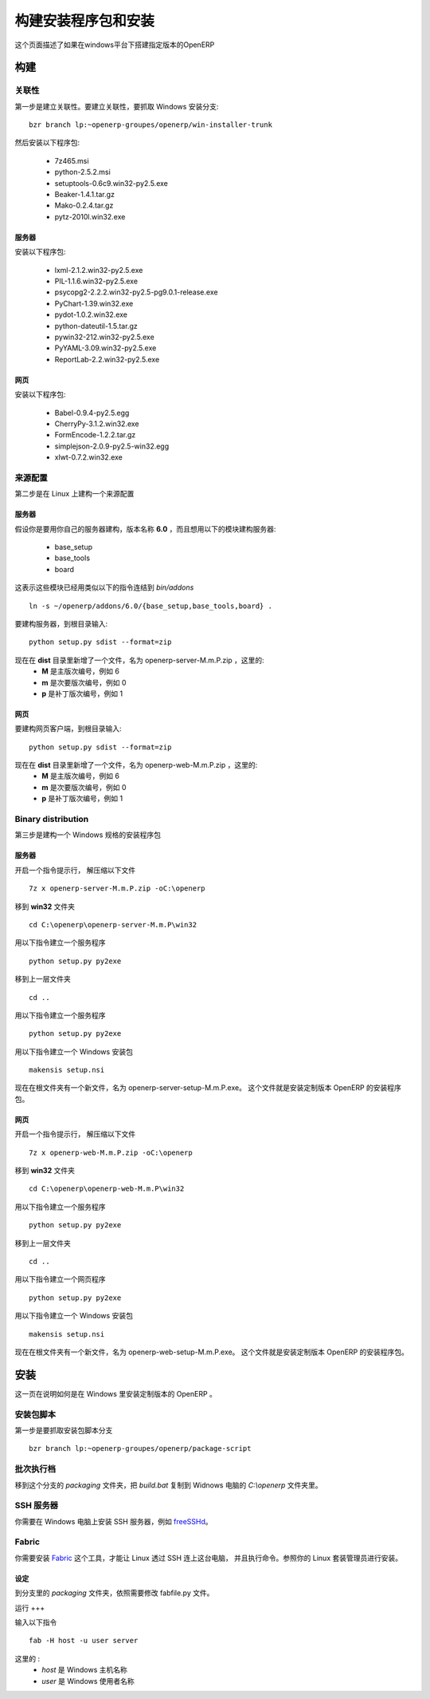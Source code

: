 .. i18n: ================
.. i18n: Build and deploy
.. i18n: ================
..

=======================
构建安装程序包和安装
=======================

.. i18n: This page describes how to build a custom version of OpenERP for Windows.
..

这个页面描述了如果在windows平台下搭建指定版本的OpenERP

.. i18n: Building
.. i18n: ========
..

构建
====

.. i18n: Dependencies
.. i18n: ------------
..

关联性
--------

.. i18n: The first step is to build the dependencies. To do so, grab the Windows installer branch::
.. i18n: 
.. i18n:     bzr branch lp:~openerp-groupes/openerp/win-installer-trunk
..

第一步是建立关联性。要建立关联性，要抓取 Windows 安装分支::

    bzr branch lp:~openerp-groupes/openerp/win-installer-trunk

.. i18n: and install the packages:
..

然后安装以下程序包:

.. i18n:     * 7z465.msi
.. i18n:     * python-2.5.2.msi
.. i18n:     * setuptools-0.6c9.win32-py2.5.exe
.. i18n:     * Beaker-1.4.1.tar.gz
.. i18n:     * Mako-0.2.4.tar.gz
.. i18n:     * pytz-2010l.win32.exe
..

    * 7z465.msi
    * python-2.5.2.msi
    * setuptools-0.6c9.win32-py2.5.exe
    * Beaker-1.4.1.tar.gz
    * Mako-0.2.4.tar.gz
    * pytz-2010l.win32.exe

.. i18n: Server
.. i18n: ++++++
..

服务器
++++++++

.. i18n: Install the packages:
..

安装以下程序包:

.. i18n:     * lxml-2.1.2.win32-py2.5.exe
.. i18n:     * PIL-1.1.6.win32-py2.5.exe
.. i18n:     * psycopg2-2.2.2.win32-py2.5-pg9.0.1-release.exe
.. i18n:     * PyChart-1.39.win32.exe
.. i18n:     * pydot-1.0.2.win32.exe
.. i18n:     * python-dateutil-1.5.tar.gz
.. i18n:     * pywin32-212.win32-py2.5.exe
.. i18n:     * PyYAML-3.09.win32-py2.5.exe
.. i18n:     * ReportLab-2.2.win32-py2.5.exe
..

    * lxml-2.1.2.win32-py2.5.exe
    * PIL-1.1.6.win32-py2.5.exe
    * psycopg2-2.2.2.win32-py2.5-pg9.0.1-release.exe
    * PyChart-1.39.win32.exe
    * pydot-1.0.2.win32.exe
    * python-dateutil-1.5.tar.gz
    * pywin32-212.win32-py2.5.exe
    * PyYAML-3.09.win32-py2.5.exe
    * ReportLab-2.2.win32-py2.5.exe

.. i18n: Web
.. i18n: +++
..

网页
++++

.. i18n: Install the packages:
..

安装以下程序包:

.. i18n:     * Babel-0.9.4-py2.5.egg
.. i18n:     * CherryPy-3.1.2.win32.exe
.. i18n:     * FormEncode-1.2.2.tar.gz
.. i18n:     * simplejson-2.0.9-py2.5-win32.egg
.. i18n:     * xlwt-0.7.2.win32.exe
..

    * Babel-0.9.4-py2.5.egg
    * CherryPy-3.1.2.win32.exe
    * FormEncode-1.2.2.tar.gz
    * simplejson-2.0.9-py2.5-win32.egg
    * xlwt-0.7.2.win32.exe

.. i18n: Source distribution
.. i18n: -------------------
..

来源配置
----------

.. i18n: The second step is to build a source distribution on Linux.
..

第二步是在 Linux 上建构一个来源配置

.. i18n: Server
.. i18n: ++++++
..

服务器
++++++++

.. i18n: Let's assume you work on your own server branch named **6.0** and you want to build a server with the following modules:
..

假设你是要用你自己的服务器建构，版本名称 **6.0** ，而且想用以下的模块建构服务器:

.. i18n:     * base_setup
.. i18n:     * base_tools
.. i18n:     * board
..

    * base_setup
    * base_tools
    * board

.. i18n: This implies that these modules have been linked in *bin/addons* by a command similar to::
.. i18n: 
.. i18n:     ln -s ~/openerp/addons/6.0/{base_setup,base_tools,board} .
..

这表示这些模块已经用类似以下的指令连结到 *bin/addons* ::

    ln -s ~/openerp/addons/6.0/{base_setup,base_tools,board} .

.. i18n: To build the server, go to the root directory and type::
.. i18n: 
.. i18n:     python setup.py sdist --format=zip
..

要建构服务器，到根目录输入::

    python setup.py sdist --format=zip

.. i18n: You now have a new file in the **dist** directory, called openerp-server-M.m.P.zip where:
.. i18n:     * **M** is the major version, example 6
.. i18n:     * **m** is the minor version, example 0
.. i18n:     * **p** is the patch version, example 1
..

现在在 **dist** 目录里新增了一个文件，名为 openerp-server-M.m.P.zip ，这里的:
    * **M** 是主版次编号，例如 6
    * **m** 是次要版次编号，例如 0
    * **p** 是补丁版次编号，例如 1

.. i18n: Web
.. i18n: +++
..

网页
++++

.. i18n: To build the web client, go to the root directory and type::
.. i18n: 
.. i18n:     python setup.py sdist --format=zip
..

要建构网页客户端，到根目录输入::

    python setup.py sdist --format=zip

.. i18n: You now have a new file in the **dist** directory, called openerp-web-M.m.P.zip where:
.. i18n:     * **M** is the major version, example 6
.. i18n:     * **m** is the minor version, example 0
.. i18n:     * **p** is the patch version, example 1
..

现在在 **dist** 目录里新增了一个文件，名为 openerp-web-M.m.P.zip ，这里的:
    * **M** 是主版次编号，例如 6
    * **m** 是次要版次编号，例如 0
    * **p** 是补丁版次编号，例如 1

.. i18n: Binary distribution
.. i18n: -------------------
..

Binary distribution
-------------------

.. i18n: The third step is to build a binary distribution on Windows.
..

第三步是建构一个 Windows 规格的安装程序包

.. i18n: Server
.. i18n: ++++++
..

服务器
++++++++

.. i18n: Open a command prompt and unzip the file::
.. i18n: 
.. i18n:     7z x openerp-server-M.m.P.zip -oC:\openerp
..

开启一个指令提示行， 解压缩以下文件 ::

    7z x openerp-server-M.m.P.zip -oC:\openerp

.. i18n: Go to the **win32** directory::
.. i18n: 
.. i18n:     cd C:\openerp\openerp-server-M.m.P\win32
..

移到 **win32** 文件夹 ::

    cd C:\openerp\openerp-server-M.m.P\win32

.. i18n: Generate the service exe with::
.. i18n: 
.. i18n:     python setup.py py2exe
..

用以下指令建立一个服务程序 ::

    python setup.py py2exe

.. i18n: Go to the parent directory::
.. i18n: 
.. i18n:     cd ..
..

移到上一层文件夹 ::

    cd ..

.. i18n: Generate the server exe with::
.. i18n: 
.. i18n:     python setup.py py2exe
..

用以下指令建立一个服务程序 ::

    python setup.py py2exe

.. i18n: Build the Windows installer with::
.. i18n: 
.. i18n:     makensis setup.nsi
..

用以下指令建立一个 Windows 安装包 ::

    makensis setup.nsi

.. i18n: You now have a new file in the root directory, called openerp-server-setup-M.m.P.exe. This file is the installer that you can use the install a custom version of OpenERP.
..

现在在根文件夹有一个新文件，名为 openerp-server-setup-M.m.P.exe。 这个文件就是安装定制版本 OpenERP 的安装程序包。

.. i18n: Web
.. i18n: +++
..

网页
++++

.. i18n: Open a command prompt and unzip the file::
.. i18n: 
.. i18n:     7z x openerp-web-M.m.P.zip -oC:\openerp
..

开启一个指令提示行， 解压缩以下文件 ::

    7z x openerp-web-M.m.P.zip -oC:\openerp

.. i18n: Go to the **win32** directory::
.. i18n: 
.. i18n:     cd C:\openerp\openerp-web-M.m.P\win32
..

移到 **win32** 文件夹 ::

    cd C:\openerp\openerp-web-M.m.P\win32

.. i18n: Generate the service exe with::
.. i18n: 
.. i18n:     python setup.py py2exe
..

用以下指令建立一个服务程序 ::

    python setup.py py2exe

.. i18n: Go to the parent directory::
.. i18n: 
.. i18n:     cd ..
..

移到上一层文件夹 ::

    cd ..

.. i18n: Generate the web exe with::
.. i18n: 
.. i18n:     python setup.py py2exe
..

用以下指令建立一个网页程序 ::

    python setup.py py2exe

.. i18n: Build the Windows installer with::
.. i18n: 
.. i18n:     makensis setup.nsi
..

用以下指令建立一个 Windows 安装包 ::

    makensis setup.nsi

.. i18n: You now have a new file in the root directory, called openerp-web-setup-M.m.P.exe. This file is the installer that you can use the install a custom version of OpenERP.
..

现在在根文件夹有一个新文件，名为 openerp-web-setup-M.m.P.exe。 这个文件就是安装定制版本 OpenERP 的安装程序包。

.. i18n: Deploy
.. i18n: ======
..

安装
====

.. i18n: This page describes how to deploy a custom version of OpenERP on Windows.
..

这一页在说明如何是在 Windows 里安装定制版本的 OpenERP 。

.. i18n: Package script
.. i18n: --------------
..

安装包脚本
------------

.. i18n: The first step is to grab the package script branch::
.. i18n: 
.. i18n:     bzr branch lp:~openerp-groupes/openerp/package-script
..

第一步是要抓取安装包脚本分支 ::

    bzr branch lp:~openerp-groupes/openerp/package-script

.. i18n: Batch
.. i18n: -----
..

批次执行档
------------

.. i18n: Go to the *packaging* directory of the branch and copy the file *build.bat* to the *C:\\openerp* directory of your Windows machine.
..

移到这个分支的 *packaging* 文件夹，把 *build.bat* 复制到 Widnows 电脑的 *C:\\openerp* 文件夹里。

.. i18n: SSH server
.. i18n: ----------
..

SSH 服务器
----------

.. i18n: You need to install a SSH server on Windows. You can for example install `freeSSHd <http://www.freesshd.com/>`_.
..

你需要在 Windows 电脑上安装 SSH 服务器，例如 `freeSSHd <http://www.freesshd.com/>`_。

.. i18n: Fabric
.. i18n: ------
..

Fabric
------

.. i18n: You need to install the tool `Fabric <http://docs.fabfile.org/0.9.3/>`_ to run commands on Windows from Linux using SSH. Refer to your linux package manager to install it.
..

你需要安装 `Fabric <http://docs.fabfile.org/0.9.3/>`_ 这个工具，才能让 Linux 透过 SSH 连上这台电脑， 并且执行命令。参照你的 Linux 套装管理员进行安装。

.. i18n: Configure
.. i18n: +++++++++
..

设定
++++

.. i18n: Go to the *packaging* directory of the branch and edit the file fabfile.py. Change what need to be changed.
..

到分支里的 *packaging* 文件夹，依照需要修改 fabfile.py 文件。

.. i18n: Run
.. i18n: +++
..

运行
+++

.. i18n: run the command::
.. i18n: 
.. i18n:     fab -H host -u user server
..

输入以下指令 ::

    fab -H host -u user server

.. i18n: where:
.. i18n:     * *host* is the Windows host name
.. i18n:     * *user* is the Windows user name
..

这里的 :
    * *host* 是 Windows 主机名称
    * *user* 是 Windows 使用者名称
